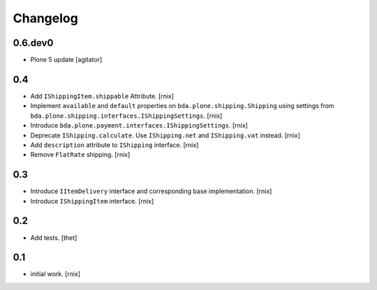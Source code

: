 
Changelog
=========

0.6.dev0
--------

- Plone 5 update
  [agitator]


0.4
---

- Add ``IShippingItem.shippable`` Attribute.
  [rnix]

- Implement ``available`` and ``default`` properties on
  ``bda.plone.shipping.Shipping`` using settings from
  ``bda.plone.shipping.interfaces.IShippingSettings``.
  [rnix]

- Introduce ``bda.plone.payment.interfaces.IShippingSettings``.
  [rnix]

- Deprecate ``IShipping.calculate``. Use ``IShipping.net`` and
  ``IShipping.vat`` instead.
  [rnix]

- Add ``description`` attribute to ``IShipping`` interface.
  [rnix]

- Remove ``FlatRate`` shipping.
  [rnix]


0.3
---

- Introduce ``IItemDelivery`` interface and corresponding base implementation.
  [rnix]

- Introduce ``IShippingItem`` interface.
  [rnix]


0.2
---

- Add tests.
  [thet]


0.1
---

- initial work.
  [rnix]
